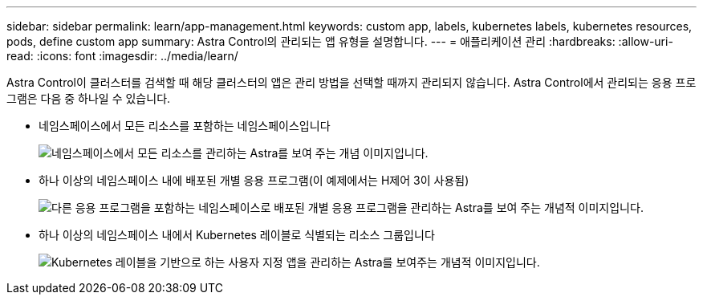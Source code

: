 ---
sidebar: sidebar 
permalink: learn/app-management.html 
keywords: custom app, labels, kubernetes labels, kubernetes resources, pods, define custom app 
summary: Astra Control의 관리되는 앱 유형을 설명합니다. 
---
= 애플리케이션 관리
:hardbreaks:
:allow-uri-read: 
:icons: font
:imagesdir: ../media/learn/


[role="lead"]
Astra Control이 클러스터를 검색할 때 해당 클러스터의 앱은 관리 방법을 선택할 때까지 관리되지 않습니다. Astra Control에서 관리되는 응용 프로그램은 다음 중 하나일 수 있습니다.

* 네임스페이스에서 모든 리소스를 포함하는 네임스페이스입니다
+
image:diagram-managed-app1.png["네임스페이스에서 모든 리소스를 관리하는 Astra를 보여 주는 개념 이미지입니다."]

* 하나 이상의 네임스페이스 내에 배포된 개별 응용 프로그램(이 예제에서는 H제어 3이 사용됨)
+
image:diagram-managed-app2.png["다른 응용 프로그램을 포함하는 네임스페이스로 배포된 개별 응용 프로그램을 관리하는 Astra를 보여 주는 개념적 이미지입니다."]

* 하나 이상의 네임스페이스 내에서 Kubernetes 레이블로 식별되는 리소스 그룹입니다
+
image:diagram-managed-app3.png["Kubernetes 레이블을 기반으로 하는 사용자 지정 앱을 관리하는 Astra를 보여주는 개념적 이미지입니다."]


